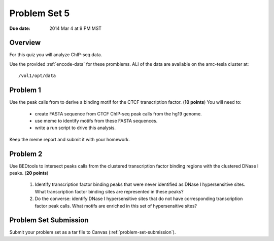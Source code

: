 .. _problem-set-5:

*************
Problem Set 5
*************

:Due date: 2014 Mar 4 at 9 PM MST

Overview
--------

For this quiz you will analyze ChIP-seq data.

Use the provided :ref:`encode-data` for these promblems. ALl of the data
are available on the amc-tesla cluster at::

    /vol1/opt/data

Problem 1
---------

Use the peak calls from to derive a binding motif for the CTCF
transcription factor. (**10 points**) You will need to:

  - create FASTA sequence from CTCF ChIP-seq peak calls from the hg19
    genome.
  - use meme to identify motifs from these FASTA sequences.
  - write a run script to drive this analysis.

Keep the meme report and submit it with your homework.

Problem 2
---------

Use BEDtools to intersect peaks calls from the clustered transcription factor
binding regions with the clustered DNase I peaks. (**20 points**)

 #. Identify transcription factor binding peaks that were never identified
    as DNase I hypersensitive sites. What transcription factor binding sites
    are represented in these peaks?

 #. Do the converse: identify DNase I hypersensitive sites that do not
    have corresponding transcription factor peak calls. What motifs are
    enriched in this set of hypersensitive sites?

Problem Set Submission
----------------------
Submit your problem set as a tar file to Canvas
(:ref:`problem-set-submission`).

.. raw:: pdf

    PageBreak

